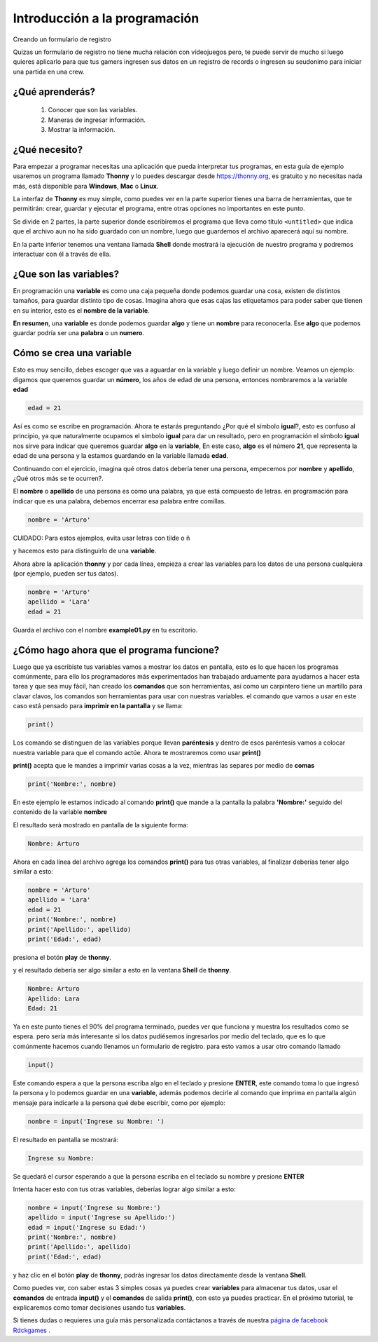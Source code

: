 Introducción a la programación
######

Creando un formulario de registro

Quizas un formulario de registro no tiene mucha relación con vídeojuegos
pero, te puede servir de mucho si luego quieres aplicarlo para que tus gamers
ingresen sus datos en un registro de records o ingresen su seudonimo para iniciar 
una partida en una crew.

¿Qué aprenderás?
======

 1. Conocer que son las variables.
 2. Maneras de ingresar información.
 3. Mostrar la información.

¿Qué necesito?
======

Para empezar a programar necesitas una aplicación que pueda interpretar 
tus programas, en esta guía de ejemplo usaremos un programa llamado **Thonny** 
y lo puedes descargar desde https://thonny.org, es gratuito y no necesitas 
nada más, está disponible para **Windows**, **Mac** o **Linux**.

.. image:: https://lh3.googleusercontent.com/PxjHlTnLQ69aecmR5E856Mj_ybfASOlvrXvByHf4ZTGaskj646exYfZk57dAkkpQaZJOBaoRJ63GQv_UBnkS7FseqD7w8V5J1ecAUpGMPGH6wYc4VQ-JMgxSivb20M1dqMCeD9qvklr4pQFRggYRcq0LobFoyk2ZHTCoYcioJNlC7vLhSiqR16shhKkiG5jOLPh03IGfekgUo6MjfpQO77sNpD0H-SNy8zStFOBNl7UbQWkJI042BU-Zg0W1T8wsdMkVQ0VAOxOsr59da6mfPKqUlSCmh0ClveeCVJk3Ov5HgCyRvz5pScuBxEz1VOof1JoJMA5XKgQjErGKRW_hNMuIehKxmxUjUubM5hWoi_idawa6nEMeuxy44_YVvguBfmq-8u_B5L2f-XD9hqlLnjTWwIaeh9dQLxIAoRe3GLKdE4K64TQ3w8WsdoqQVI46kMMQbCA2VtNhJflesgoKuc1e37Ryl5O_oFUluY96X22ubzHXBxZH9b542VnVCky9OttYsIafwKUSaRhLiJQKGpDrgD5y7r6OoMux_MXCzivfj8WmzxU7j07d8nqdtaAD6peG2OQYC5djWaLVk0urae3ZjyslFhbf3szETxo-rx9G1SsTr60ORusSXlgvWzjcs-c-fcIS--U8Cl9YgRgo-Ulqn5eKzuUgnFqFIwp8T5ppsGrcfLLfOkpMaypwQ6lZLoGxSc3NrpzCsQ6c6w8JVeZl=w479-h405-no?pageId=102396338536413597633

La interfaz de **Thonny** es muy simple, como puedes ver en la parte superior 
tienes una barra de herramientas, que te permitirán: crear, guardar y ejecutar 
el programa, entre otras opciones no importantes en este punto.

Se divide en 2 partes, la parte superior donde escribiremos el programa que 
lleva como título ``<untitled>`` que indica que el archivo aun no ha sido 
guardado con un nombre, luego que guardemos el archivo aparecerá aquí su nombre.

En la parte inferior tenemos una ventana llamada **Shell** donde mostrará la 
ejecución de nuestro programa y podremos interactuar con él a través de ella.

¿Que son las variables?
======

En programación una **variable** es como una caja pequeña donde podemos guardar 
una cosa, existen de distintos tamaños, para guardar distinto tipo de cosas. 
Imagina ahora que esas cajas las etiquetamos para poder saber que tienen en su 
interior, esto es el **nombre de la variable**.

**En resumen**, una **variable** es donde podemos guardar **algo** y tiene un 
**nombre** para reconocerla. Ese **algo** que podemos guardar podría ser una 
**palabra** o un **numero**.

Cómo se crea una variable
======

Esto es muy sencillo, debes escoger que vas a aguardar en la variable y luego 
definir un nombre. Veamos un ejemplo: digamos que queremos guardar un **número**,
los años de edad de una persona, entonces nombraremos a la variable **edad**

.. code-block:: python

    edad = 21

Así es como se escribe en programación. Ahora te estarás preguntando 
¿Por qué el símbolo **igual**?, esto es confuso al principio, ya que 
naturalmente ocupamos el símbolo **igual** para dar un resultado, pero en 
programación el símbolo **igual** nos sirve para indicar que queremos guardar 
**algo** en la **variable**, En este caso, **algo** es el número **21**, que 
representa la edad de una persona y la estamos guardando en la variable 
llamada **edad**.

Continuando con el ejercicio, imagina qué otros datos debería tener una persona, 
empecemos por **nombre** y **apellido**, ¿Qué otros más se te ocurren?.

El **nombre** o **apellido** de una persona es como una palabra, ya que está 
compuesto de letras. en programación para indicar que es una palabra, debemos 
encerrar esa palabra entre comillas.

.. code-block:: python

    nombre = 'Arturo'

| CUIDADO: Para estos ejemplos, evita usar letras con tilde o ñ

y hacemos esto para distinguirlo de una **variable**.

Ahora abre la aplicación **thonny** y por cada línea, empieza a crear las 
variables para los datos de una persona cualquiera (por ejemplo, pueden ser tus 
datos).

.. code-block:: python

    nombre = 'Arturo'
    apellido = 'Lara'
    edad = 21

Guarda el archivo con el nombre **example01.py** en tu escritorio.

.. image:: https://lh3.googleusercontent.com/Wycr7bJwFLZf-pK_ttdgxWMXF-oTeWtHste6GZcw3NjFfA8ncXX54SlHp-Osm-PIGNrTFyEumWpso7iPBD4xFcXif4GHvrOc7C6Twt3VUGYpPggYPZlVMwF0SZIBGiiGa4bbcWT0DjuIy4RdFtfiIUuHdTWEpTVG5G8nz-GZ5MVW2dqJ1ZYSoOD0tXqRGZwuatnKxF9aC7EHEDE483dbsbl_Im8l-WY8YVtVsyaFtWUZ8_fBv-RUBXULLzKKbQFmmCiUSckt4-nm7mxpaxbM1cDzBuZO7T4QpojojFq0yb517WEekiCwB6B86yPwg_faTKDqkIckkehsaxBCsgATAMxuaYZNj5EFpRXKXKJ9yqtqCxrQbdJeluz2MJMjWX4Up9ZDDxOaGNS6QHaptVOJq_kcsGb7CI51G6iqkMkpfK0VlvCwvWnym8W01LG7DtQLhyLCZ_0v0m9uVYIOc7cC6KdoXp9uutmZU7u-FRE0dFFLE-lmzcb8envjHP_FLMznSXi8XXoPqv_ClWVRhxhhq6Nn_tx50jEAoUBwNcFigwG5u1BmyTpVtW_z0qjTbJbtHPy4R8kFAVJ1cpMmPv5qZzWlp0f-eoaGw7HOCVyyKuE3LmObx17tOQs6XfAvRa855R62y4CO_VPk2XgQUTRuF1jDFIWbVdzDG1hr1yKfJbEhiFI1VbzohwKjDm8vA40ZhUTUsOcJuNC-YkZvIczq2lKT=w476-h65-no

¿Cómo hago ahora que el programa funcione?
======

Luego que ya escribiste tus variables vamos a mostrar los datos en pantalla, 
esto es lo que hacen los programas comúnmente, para ello los programadores más 
experimentados han trabajado arduamente para ayudarnos a hacer esta tarea y que 
sea muy fácil, han creado los **comandos** que son herramientas, así como un 
carpintero tiene un martillo para clavar clavos, los comandos son herramientas 
para usar con nuestras variables. el comando que vamos a usar en este caso está 
pensado para **imprimir en la pantalla** y se llama:

.. code-block:: python

    print()

Los comando se distinguen de las variables porque llevan **paréntesis** y dentro 
de esos paréntesis vamos a colocar nuestra variable para que el comando actúe. 
Ahora te mostraremos como usar **print()**

**print()** acepta que le mandes a imprimir varias cosas a la vez, mientras las 
separes por medio de **comas**

.. code-block:: python

    print('Nombre:', nombre)

En este ejemplo le estamos indicado al comando **print()** que mande a la 
pantalla la palabra **'Nombre:'** seguido del contenido de la variable **nombre**

El resultado será mostrado en pantalla de la siguiente forma:

.. code-block:: python

    Nombre: Arturo

Ahora en cada línea del archivo agrega los comandos **print()** para tus otras 
variables, al finalizar deberías tener algo similar a esto:

.. code-block:: python

    nombre = 'Arturo'
    apellido = 'Lara'
    edad = 21
    print('Nombre:', nombre)
    print('Apellido:', apellido)
    print('Edad:', edad)

presiona el botón **play** de **thonny**.

.. image:: https://lh3.googleusercontent.com/yJpuwv9r0YYW4CYfEU0kaLeV34IGAqfQWC72rB_n4qiCld13tlv87e1yHTHQpm6px5cvmx-N5FqO48VQCeRU3tw_hd9SrBPnprN-pmMUIIYzmOcXTATeYvbIfm6PSpGmk2PwBAQEbOQjXSQcGuEpqW2NQwiDZ1iubKWFg_e414eM38_qIw6mL90XZSxfhwdI2Yl3VAlrk5dDwX73UXgund6vDArhb1lES5DTs11cm3YFCMSF2B92FOEJuByjD5oAVqnBAar7wPy27cxnZCfwsN84voChDjOHy3gQmN1GmK8v9isEvcme_QIiFX7nVnjNW9az1l_u8ZfxxK9kkzOAAMp77YObQIJUnLr8HnYuiGne5DlUEpfrrYveFiFtZqB1nUZtok_fmRHQXQXF4ZskGttGeuvZ4Q3Esz3sLS01kILlaLS5d8SHo2cgWR14YeoxeBZvDHFPmR6Lzab7mRqnUKb-W5DUVQrQELgncBxTOgQ9e62qEz8A5M4Sq5-6xfogSaUOgfUrujH0eA5HZuUbKjs9NgZyoXud7ob7OewxJ9OPAoRVsM24QsdbSGXlu4nM6scUrgQdx-jG8zQSjgXYT3629g1LggUcWpzQeFGcKbeYZgUfYnXDDnabCrsVztUTM4Wsg5tFOa5sgb-_QC9mH3FXFT6HuVqKQ7WGNIhCmxQP7PHFnAKuelhfSdTe4daLgcitMou-e44LGvGUhKAZGg1d=w478-h68-no?pageId=102396338536413597633

y el resultado debería ser algo similar a esto en la ventana **Shell** de 
**thonny**.

.. code-block:: python

    Nombre: Arturo
    Apellido: Lara
    Edad: 21

Ya en este punto tienes el 90% del programa terminado, puedes ver que funciona y 
muestra los resultados como se espera. pero sería más interesante si los datos 
pudiésemos ingresarlos por medio del teclado, que es lo que comúnmente hacemos 
cuando llenamos un formulario de registro. para esto vamos a usar otro 
comando llamado

.. code-block:: python

    input()

Este comando espera a que la persona escriba algo en el teclado y presione 
**ENTER**, este comando toma lo que ingresó la persona y lo podemos guardar en 
una **variable**, además podemos decirle al comando que imprima en pantalla 
algún mensaje para indicarle a la persona qué debe escribir, como por ejemplo:

.. code-block:: python

    nombre = input('Ingrese su Nombre: ')

El resultado en pantalla se mostrará:

.. code-block:: python

    Ingrese su Nombre: 

Se quedará el cursor esperando a que la persona escriba en el teclado su nombre 
y presione **ENTER**

Intenta hacer esto con tus otras variables, deberías lograr algo similar a esto:

.. code-block:: python

    nombre = input('Ingrese su Nombre:')
    apellido = input('Ingrese su Apellido:')
    edad = input('Ingrese su Edad:')
    print('Nombre:', nombre)
    print('Apellido:', apellido)
    print('Edad:', edad)

y haz clic en el botón **play** de **thonny**, podrás ingresar los datos 
directamente desde la ventana **Shell**.

.. image:: https://lh3.googleusercontent.com/LbcrSPVhErEtm4BpfCI6P1tCPiaVe7iNYf-kc0z6di0_Q6wXqNl8aGx_pTOkk8klPiiRPFqnoolNlpgZfSzfwNMbR4qHPui4f1Np1UeUvoKDV5eXfdTKDf3aAVnUAvZqKiZYlLQYSr2gFFz0mYezESgle1ISJkuRwSMZOZoVd83ZLd18xHtePqJc7bKCDK0zKN9c6yGPAS2P4WwhbLyIpoVtbFbB5ktDXb0m724Gxo4U0QF8kK5M8ynJvyOiGAPYFYXigInDDAlQULkZHkx4r_hjkutPRKE6Vyrl5VKB7kMuGEzIv01scV-gIvsuEzMzc3ha-CoTG3zGTi7-gl8tZNWtOdOBdejdT5ID4kEfbEXU8pZagFkdgwtRNPKQTRPp5m96nt7HvLmYw569TBzPNg0x4WRO37KR5b4GkOpLj0O2fQn9ICFgjEP-RPWc72mKfWHPeXL7g9OZZ7i0edscRiXMSkuyY34otMELK8gQ57k5MrCjJa9REXJAEF6CSMu_yMT2ZrwrUGenmGGxCPlz0fAOxWNqiOIY-JdzH95AwUmLZVNJ6HcmLCwIAeVJldZkAViHkUCaLWluD8mH1EQqFGOCJgGom-heqCKHtOGvGXqU1csLcwqtgvtPYt9U9QgrXZBfVbJ4K-npcG0BF5uxst6rDmC9EK0SzchsPH7nhBOL1OFHQIFF6_ZgiJG98VvSytGdE-vmy2yDK1AvOKaLU_vE=w469-h170-no?pageId=102396338536413597633

Como puedes ver, con saber estas 3 simples cosas ya puedes crear **variables** 
para almacenar tus datos, usar el **comandos** de entrada **input()** y el 
**comandos** de salida **print()**, con esto ya puedes practicar. En el próximo 
tutorial, te explicaremos como tomar decisiones usando tus **variables**.

.. _página de facebook Rdckgames: http://facebook.me/rdckgames

Si tienes dudas o requieres una guía más personalizada contáctanos a través de 
nuestra `página de facebook Rdckgames`_ .
